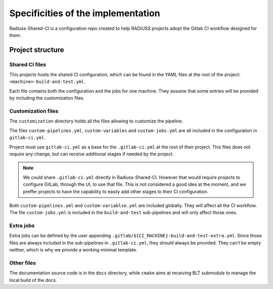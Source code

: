 .. ##
.. ## Copyright (c) 2022, Lawrence Livermore National Security, LLC and
.. ## other RADIUSS Project Developers. See the top-level COPYRIGHT file for details.
.. ##
.. ## SPDX-License-Identifier: (MIT)
.. ##

.. _ci_setup_explained-label:

***********************************
Specificities of the implementation
***********************************

Radiuss-Shared-CI is a configuration repo created to help RADIUSS projects
adopt the Gitlab CI workflow designed for them.

=================
Project structure
=================

Shared CI files
===============

This projects hosts the shared CI configuration, which can be found in
the YAML files at the root of the project: ``<machine>-build-and-test.yml``.

Each file contains both the configuration and the jobs for one machine. They
assume that some entries will be provided by including the customization files.

Customization files
===================

The ``customization`` directory holds all the files allowing to customize the
pipeline.

The files ``custom-pipelines.yml``, ``custom-variables`` and
``custom-jobs.yml`` are all included in the configuration in ``gitlab-ci.yml``.

Project must use ``gitlab-ci.yml`` as a base for the ``.gitlab-ci.yml`` at the
root of their project. This files does not require any change, but can receive
additional stages if needed by the project.

.. note::
   We could share ``.gitlab-ci.yml`` directly in Radiuss-Shared-CI. However
   that would require projects to configure GitLab, through the UI, to use that
   file. This is not considered a good idea at the moment, and we preffer
   projects to have the capability to easily add other stages to their CI
   configuration.

Both ``custom-pipelines.yml`` and ``custom-variablse.yml`` are included
globally. They will affect all the CI workflow. The file ``custom-jobs.yml`` is
included in the ``build-and-test`` sub-pipelines and will only affect those
ones.

Extra jobs
==========

Extra jobs can be defined by the user appending
``.gitlab/${CI_MACHINE}-build-and-test-extra.yml``. Since those files are
always included in the sub-pipelines in ``.gitlab-ci.yml``, they should always
be provided. They can’t be empty neither, which is why we provide a working
minimal template.

Other files
=============

The documentation source code is in the ``docs`` directory, while ``cmake``
aims at receiving BLT submodule to manage the local build of the docs.
